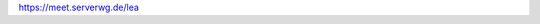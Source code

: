 .. title: LEA am 23.10.20
.. slug: lea-am-231020
.. date: 2020-10-23 17:22:52 UTC+02:00
.. tags: lea
.. category: events
.. link: 
.. description: Link für unseren nächsten Online-LEA
.. type: text

https://meet.serverwg.de/lea
